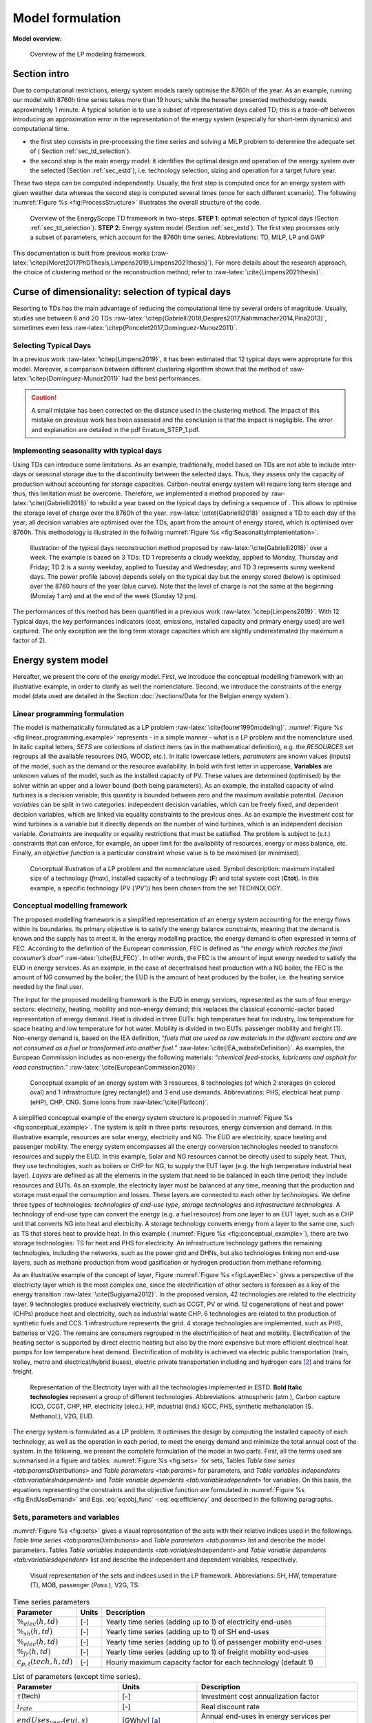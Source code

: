 .. _ch_estd:

Model formulation
=================

.. role:: raw-latex(raw)
   :format: latex
..


**Model overview:**

.. figure:: /images/model_formulation/chp_estd_overview.png
   :alt: Overview of the LP modeling framework
   :name: fig:ch2_overview

   Overview of the LP modeling framework.

Section intro
-------------

Due to computational restrictions, energy system models rarely optimise
the 8760h of the year. As an example, running our model with 8760h time
series takes more than 19 hours; while the hereafter presented
methodology needs approximately 1 minute. A typical solution is to use a
subset of representative days called TD; this is a trade-off between
introducing an approximation error in the representation of the energy
system (especially for short-term dynamics) and computational time.

-  the first step consists in pre-processing the time series and solving
   a MILP problem to determine the adequate set of (
   Section :ref:`sec_td_selection`).

-  the second step is the main energy model: it identifies the optimal
   design and operation of the energy system over the selected (Section
   :ref:`sec_estd`), i.e. technology selection, sizing and operation
   for a target future year.

These two steps can be computed independently. Usually, the first step
is computed once for an energy system with given weather data whereas
the second step is computed several times (once for each different
scenario). The following :numref:`Figure %s <fig:ProcessStructure>`  illustrates the overall structure of the code.

.. figure:: /images/model_formulation/meth_process_structure.png
   :alt: Overview of the EnergyScope TD framework in two-steps.
   :name: fig:ProcessStructure
   
   Overview of the EnergyScope TD framework in two-steps. **STEP 1**: 
   optimal selection of typical days (Section :ref:`sec_td_selection`). **STEP 2**: 
   Energy system model (Section :ref:`sec_estd`). The first step processes 
   only a subset of parameters, which account for the 8760h time series. 
   Abbreviations: TD, MILP, LP and GWP



This documentation is built from previous works (:raw-latex:`\citep{Moret2017PhDThesis,Limpens2019,Limpens2021thesis}`). 
For more details about the research approach, the choice of clustering method or the reconstruction method; refer to :raw-latex:`\cite{Limpens2021thesis}`.


.. _sec_td_selection:

Curse of dimensionality: selection of typical days
--------------------------------------------------



Resorting to TDs has the main advantage of reducing the computational
time by several orders of magnitude. Usually, studies use between 6 and
20 TDs
:raw-latex:`\citep{Gabrielli2018,Despres2017,Nahmmacher2014,Pina2013}`,
sometimes even less
:raw-latex:`\citep{Poncelet2017,Dominguez-Munoz2011}`. 

Selecting Typical Days
~~~~~~~~~~~~~~~~~~~~~~

In a previous work :raw-latex:`\citep{Limpens2019}`, it has been estimated 
that 12 typical days were appropriate for this model. 
Moreover, a comparison between different clustering algorithm shown that the method of 
:raw-latex:`\citep{Dominguez-Munoz2011}` had the best performances.

.. caution :: 
    A small mistake has been corrected on the distance used in the clustering method.
    The impact of this mistake on previous work has been assessed and the conclusion is that the impact is negligible.
    The error and explanation are detailed in the pdf Erratum_STEP_1.pdf.

Implementing seasonality with typical days
~~~~~~~~~~~~~~~~~~~~~~~~~~~~~~~~~~~~~~~~~~

Using TDs can introduce some limitations. As an example, traditionally,
model based on TDs are not able to include inter-days or seasonal
storage due to the discontinuity between the selected days. Thus, they
assess only the capacity of production without accounting for storage
capacities. Carbon-neutral energy system will require long term storage
and thus, this limitation must be overcome. Therefore, we implemented a
method proposed by :raw-latex:`\citet{Gabrielli2018}` to rebuild a year
based on the typical days by defining a sequence of . This allows to
optimise the storage level of charge over the 8760h of the year.
:raw-latex:`\citet{Gabrielli2018}` assigned a TD to each day of the
year; all decision variables are optimised over the TDs, apart from the
amount of energy stored, which is optimised over 8760h. This methodology 
is illustrated in the follwing   :numref:`Figure %s <fig:SeasonalityImplementation>`.


.. figure:: /images/model_formulation/gabrielli.png
   :alt: Illustration of the typical days reconstruction method 
   :name: fig:SeasonalityImplementation
   :width: 14cm
   
   Illustration of the typical days reconstruction method proposed by
   :raw-latex:`\cite{Gabrielli2018}` over a week. The example is based
   on 3 TDs: TD 1 represents a cloudy weekday, applied to Monday,
   Thursday and Friday; TD 2 is a sunny weekday, applied to Tuesday and
   Wednesday; and TD 3 represents sunny weekend days. The power profile
   (above) depends solely on the typical day but the energy stored
   (below) is optimised over the 8760 hours of the year (blue curve).
   Note that the level of charge is not the same at the beginning
   (Monday 1 am) and at the end of the week (Sunday 12 pm).

The performances of this method has been quantified in a previous work :raw-latex:`\citep{Limpens2019}`.
With 12 Typical days, the key performances indicators (cost, emissions, installed capacity and primary energy used) are well captured.
The only exception are the long term storage capacities which are slightly underestimated (by maximum a factor of 2). 


.. _sec_estd:

Energy system model
-------------------


Hereafter, we present the core of the energy model. First, we introduce
the conceptual modelling framework with an illustrative example, in
order to clarify as well the nomenclature. Second, we introduce the
constraints of the energy model (data used are detailed in
the Section :doc:`/sections/Data for the Belgian energy system`).


.. _ssec_lp_framework:

Linear programming formulation
~~~~~~~~~~~~~~~~~~~~~~~~~~~~~~


The model is mathematically formulated as a LP problem
:raw-latex:`\cite{fourer1990modeling}`. 
:numref:`Figure %s <fig:linear_programming_example>` represents - in a simple
manner - what is a LP problem and the nomenclature used. In italic
capital letters, *SETS* are collections of distinct items (as in the
mathematical definition), e.g. the *RESOURCES* set regroups all the
available resources (NG, WOOD, etc.). In italic lowercase letters,
*parameters* are known values (inputs) of the model, such as the demand
or the resource availability. In bold with first letter in uppercase,
**Variables** are unknown values of the model, such as the installed
capacity of PV. These values are determined (optimised) by the solver
within an upper and a lower bound (both being parameters). As an
example, the installed capacity of wind turbines is a decision variable;
this quantity is bounded between zero and the maximum available
potential. *Decision variables* can be split in two categories:
independent decision variables, which can be freely fixed, and dependent
decision variables, which are linked via equality constraints to the
previous ones. As an example the investment cost for wind turbines is a
variable but it directly depends on the number of wind turbines, which
is an independent decision variable. *Constraints* are inequality or
equality restrictions that must be satisfied. The problem is subject to
(*s.t.*) constraints that can enforce, for example, an upper limit for
the availability of resources, energy or mass balance, etc. Finally, an
*objective function* is a particular constraint whose value is to be
maximised (or minimised).

.. figure:: /images/model_formulation/chp_estd_lp_conceptual.png
   :alt: Conceptual illustration of a LP problem.
   :name: fig:linear_programming_example
   :width: 14cm

   Conceptual illustration of a LP problem and the nomenclature used.
   Symbol description: maximum installed size of a technology
   (*f\ max*), installed capacity of a technology (**F**) and total
   system cost (**C\ tot**). In this example, a specific technology (PV
   (*’PV’*)) has been chosen from the set TECHNOLOGY.

.. _ssec_conceptual_modelling_framework:

Conceptual modelling framework
~~~~~~~~~~~~~~~~~~~~~~~~~~~~~~

The proposed modelling framework is a simplified representation of an
energy system accounting for the energy flows within its boundaries. Its
primary objective is to satisfy the energy balance constraints, meaning
that the demand is known and the supply has to meet it. In the energy
modelling practice, the energy demand is often expressed in terms of
FEC. According to the definition of the European commission, FEC is
defined as “*the energy which reaches the final consumer’s door*”
:raw-latex:`\cite{EU_FEC}`. In other words, the FEC is the amount of
input energy needed to satisfy the EUD in energy services. As an
example, in the case of decentralised heat production with a NG boiler,
the FEC is the amount of NG consumed by the boiler; the EUD is the
amount of heat produced by the boiler, i.e. the heating service needed
by the final user.

The input for the proposed modelling framework is the EUD in energy
services, represented as the sum of four energy-sectors: electricity,
heating, mobility and non-energy demand; this replaces the classical
economic-sector based representation of energy demand. Heat is divided
in three EUTs: high temperature heat for industry, low temperature for
space heating and low temperature for hot water. Mobility is divided in
two EUTs: passenger mobility and freight [1]_. Non-energy demand is,
based on the IEA definition, “*fuels that are used as raw materials in
the different sectors and are not consumed as a fuel or transformed into
another fuel.*” :raw-latex:`\cite{IEA_websiteDefinition}`. As examples,
the European Commission includes as non-energy the following materials:
“*chemical feed-stocks, lubricants and asphalt for road construction.*”
:raw-latex:`\cite{EuropeanCommission2016}`.

.. figure:: /images/model_formulation/chp_estd_conceptual_framework.png
   :alt: Conceptual example of an energy system.
   :name: fig:conceptual_example
   :width: 16cm

   Conceptual example of an energy system with 3 resources, 8
   technologies (of which 2 storages (in colored oval) and 1
   infrastructure (grey rectangle)) and 3 end use demands.
   Abbreviations: PHS, electrical heat pump (eHP), CHP, CNG. Some icons
   from :raw-latex:`\cite{FlatIcon}`.

A simplified conceptual example of the energy system structure is
proposed in  :numref:`Figure %s <fig:conceptual_example>`. The system is
split in three parts: resources, energy conversion and demand. In this
illustrative example, resources are solar energy, electricity and NG.
The EUD are electricity, space heating and passenger mobility. The
energy system encompasses all the energy conversion technologies needed
to transform resources and supply the EUD. In this example, Solar and NG
resources cannot be directly used to supply heat. Thus, they use
technologies, such as boilers or CHP for NG, to supply the EUT layer
(e.g. the high temperature industrial heat layer). *Layers* are defined
as all the elements in the system that need to be balanced in each time
period; they include resources and EUTs. As an example, the electricity
layer must be balanced at any time, meaning that the production and
storage must equal the consumption and losses. These layers are
connected to each other by *technologies*. We define three types of
technologies: *technologies of end-use type*, *storage technologies* and
*infrastructure technologies*. A technology of end-use type can convert
the energy (e.g. a fuel resource) from one layer to an EUT layer, such
as a CHP unit that converts NG into heat and electricity. A storage
technology converts energy from a layer to the same one, such as TS that
stores heat to provide heat. In this example (
:numref:`Figure %s <fig:conceptual_example>`), there are two storage technologies:
TS for heat and PHS for electricity. An infrastructure technology
gathers the remaining technologies, including the networks, such as the
power grid and DHNs, but also technologies linking non end-use layers,
such as methane production from wood gasification or hydrogen production
from methane reforming.

As an illustrative example of the concept of *layer*, Figure
:numref:`Figure %s <fig:LayerElec>` gives a perspective of the electricity layer
which is the most complex one, since the electrification of other
sectors is foreseen as a key of the energy transition
:raw-latex:`\cite{Sugiyama2012}`. In the proposed version, 42
technologies are related to the electricity layer. 9 technologies
produce exclusively electricity, such as CCGT, PV or wind. 12
cogenerations of heat and power (CHPs) produce heat and electricity,
such as industrial waste CHP. 6 technologies are related to the
production of synthetic fuels and CCS. 1 infrastructure represents the
grid. 4 storage technologies are implemented, such as PHS, batteries or
V2G. The remains are consumers regrouped in the electrification of heat
and mobility. Electrification of the heating sector is supported by
direct electric heating but also by the more expensive but more
efficient electrical heat pumps for low temperature heat demand.
Electrification of mobility is achieved via electric public
transportation (train, trolley, metro and electrical/hybrid buses),
electric private transportation including and hydrogen cars [2]_ and
trains for freight.

.. figure:: /images/model_formulation/Layer_Elec.png
   :alt: Representation of the Electricity layer.
   :name: fig:LayerElec
   :width: 16cm

   Representation of the Electricity layer with all the technologies
   implemented in ESTD. **Bold Italic technologies** represent a group
   of different technologies. Abbreviations: atmospheric (atm.), Carbon
   capture (CC), CCGT, CHP, HP, electricity (elec.), HP, industrial
   (ind.) IGCC, PHS, synthetic methanolation (S. Methanol.), V2G, EUD.

The energy system is formulated as a LP problem. It optimises the design
by computing the installed capacity of each technology, as well as the
operation in each period, to meet the energy demand and minimize the
total annual cost of the system. In the following, we present the
complete formulation of the model in two parts. First, all the terms
used are summarised in a figure and tables:  :numref:`Figure %s <fig:sets>`
for sets, Tables `Table time series <tab:paramsDistributions>` and
`Table parameters <tab:params>` for parameters, and 
`Table variables independents <tab:variablesIndependent>` and
`Table variable dependents <tab:variablesdependent>` for variables. On
this basis, the equations representing the constraints and the objective
function are formulated in  :numref:`Figure %s <fig:EndUseDemand>` and
Eqs. :eq:`eq:obj_func` -:eq:`eq:efficiency`
and described in the following paragraphs.

.. _ssec_sets_params_vars:

Sets, parameters and variables
~~~~~~~~~~~~~~~~~~~~~~~~~~~~~~

:numref:`Figure %s <fig:sets>` gives a visual representation of the sets
with their relative indices used in the followings. 
`Table time series <tab:paramsDistributions>` and `Table parameters <tab:params>`
list and describe the model parameters. Tables
`Table variables independents <tab:variablesIndependent>` and
`Table variable dependents <tab:variablesdependent>` list and describe
the independent and dependent variables, respectively.

.. figure:: /images/model_formulation/ses_sets_v2.png
   :alt: Visual representation of the sets and indices used.
   :name: fig:sets

   Visual representation of the sets and indices used in the LP
   framework. Abbreviations: SH, HW, temperature (T), MOB, passenger
   (*Pass.*), V2G, TS.

.. container::
   :name: tab:paramsDistributions

   .. table:: Time series parameters

      +---------------------------+-----------+---------------------------+
      | **Parameter**             | **Units** | **Description**           |
      +===========================+===========+===========================+
      | :math:`\%_{elec}(h,td)`   | [-]       | Yearly time series        |
      |                           |           | (adding up to 1) of       |
      |                           |           | electricity end-uses      |
      +---------------------------+-----------+---------------------------+
      | :math:`\%_{sh}(h,td)`     | [-]       | Yearly time series        |
      |                           |           | (adding up to 1) of SH    |
      |                           |           | end-uses                  |
      +---------------------------+-----------+---------------------------+
      | :math:`\%_{elec}(h,td)`   | [-]       | Yearly time series        |
      |                           |           | (adding up to 1) of       |
      |                           |           | passenger mobility        |
      |                           |           | end-uses                  |
      +---------------------------+-----------+---------------------------+
      | :math:`\%_{fr}(h,td)`     | [-]       | Yearly time series        |
      |                           |           | (adding up to 1) of       |
      |                           |           | freight mobility end-uses |
      +---------------------------+-----------+---------------------------+
      | :math:`c_{p,t}(tech,h,td)`| [-]       | Hourly maximum capacity   |
      |                           |           | factor for each           |
      |                           |           | technology (default 1)    |
      +---------------------------+-----------+---------------------------+


.. container::
   :name: tab:params

   .. table:: List of parameters (except time series).

      +----------------------+----------------------+----------------------+
      | Parameter            | Units                | Description          |
      +======================+======================+======================+
      | :math:`\tau`\ (tech) | [-]                  | Investment cost      |
      |                      |                      | annualization factor |
      +----------------------+----------------------+----------------------+
      | :math:`i_{rate}`     | [-]                  | Real discount rate   |
      +----------------------+----------------------+----------------------+
      | :math:`endUses       | [GWh/y] [a]_         | Annual end-uses in   |
      | _{year}              |                      | energy services per  |
      | (eui,s)`             |                      | sector               |
      +----------------------+----------------------+----------------------+
      | :math:`endUsesInput  | [GWh/y] [a]_         | Total annual         |
      | (eui)`               |                      | end-uses in energy   |
      |                      |                      | services             |
      +----------------------+----------------------+----------------------+
      | :math:`re_{share}`   | [-]                  | minimum share [0;1]  |
      |                      |                      | of primary RE        |
      +----------------------+----------------------+----------------------+
      | :math:`gwp           | [ktCO\               | Higher               |
      | _{limit}`            | :math:`_{2-eq}`/y]   | CO\ :math:`_{2-eq}`  |
      |                      |                      | emissions limit      |
      +----------------------+----------------------+----------------------+
      | :math:`\%_           | [-]                  | Lower and upper      |
      | {public,min},        |                      | limit to             |
      | \%_{public,max}`     |                      | :math:`\textbf{%}    |
      |                      |                      | _{\textbf{Public}}`  |
      +----------------------+----------------------+----------------------+
      | :math:`\%_           | [-]                  | Lower and upper      |
      | {fr,rail,min},       |                      | limit to             |
      | \%_{fr,rail,max}`    |                      | :math:`\textbf{%}    |
      |                      |                      | _{\textbf{Fr,Rail}}` |
      +----------------------+----------------------+----------------------+
      | :math:`\%_           | [-]                  | Lower and upper      |
      | {fr,boat,min},       |                      | limit to             |
      | \%_{fr,boat,max}`    |                      | :math:`\textbf{%}    |
      |                      |                      | _{\textbf{Fr,Boat}}` |
      +----------------------+----------------------+----------------------+
      | :math:`\%_           | [-]                  | Lower and upper      |
      | {fr,truck,min},      |                      | limit to             |
      | \%_{fr,truck,max}`   |                      | :math:`\textbf{%}    |
      |                      |                      | _{\textbf{Fr,Truck}}`|
      +----------------------+----------------------+----------------------+
      | :math:`\%_           | [-]                  | Lower and upper      |
      | {dhn,min},           |                      | limit to             |
      | \%_{dhn,max}`        |                      | :math:`\textbf{%}    |
      |                      |                      | _{\textbf{Dhn}}`     |
      +----------------------+----------------------+----------------------+
      | :math:`t_            | [h]                  | Time period duration |
      | {op}(h,td)`          |                      | (default 1h)         |
      +----------------------+----------------------+----------------------+
      | :math:`f_{min},      | [GW] [a]_ [b]_       | Min./max. installed  |
      | f_{max}              |                      | size of the          |
      | (tech)`              |                      | technology           |
      +----------------------+----------------------+----------------------+
      | :math:`f_{min,\%},   | [-]                  | Min./max. relative   |
      | f_{max,\%}(tech)`    |                      | share of a           |
      |                      |                      | technology in a      |
      |                      |                      | layer                |
      +----------------------+----------------------+----------------------+
      | :math:`avail(res)`   | [GWh/y]              | Resource yearly      |
      |                      |                      | total availability   |
      +----------------------+----------------------+----------------------+
      | :math:`c_{op}(res)`  | [M€\                 | Specific cost of     |
      |                      | :math:`_{2015}`/GWh] | resources            |
      +----------------------+----------------------+----------------------+
      | :math:`veh_{capa}`   | [km-pass/h/veh.] [a]_| Mobility capacity    |
      |                      |                      | per vehicle (veh.).  |
      +----------------------+----------------------+----------------------+
      | :math:`\%_{          | [-]                  | Ratio peak/max.      |
      | Peak_{sh}}`          |                      | space heating demand |
      |                      |                      | in typical days      |
      +----------------------+----------------------+----------------------+
      | :math:`f(            | [GW] [c]_            | Input from (<0) or   |
      | res\cup tech         |                      | output to (>0) layers|
      | \setminus sto, l)`   |                      | . f(i,j) = 1 if j is |
      |                      |                      | main output layer for|
      |                      |                      | technology/resource  |
      |                      |                      | i.                   |
      +----------------------+----------------------+----------------------+
      | :math:`c_            | [M€\ :math:`_{2015}` | Technology specific  |
      | {inv}(tech)`         | /GW] [c]_ [b]_       | investment cost      |
      +----------------------+----------------------+----------------------+
      | :math:`c_{maint}     | [M€\ :math:`_{2015}` | Technology specific  |
      | (tech)`              | /GW/y]               | yearly maintenance   |
      |                      | [c]_ [b]_            | cost                 |
      +----------------------+----------------------+----------------------+
      | :math:`{             | [y]                  | Technology lifetime  |
      | lifetime}(tech)`     |                      |                      |
      +----------------------+----------------------+----------------------+
      | :math:`gwp_{constr}  | [ktCO\               | Technology           |
      | (tech)`              | :math:`_2`-eq./GW]   | construction         |
      |                      | [a]_ [b]_            | specific GHG         |
      |                      |                      | emissions            |
      +----------------------+----------------------+----------------------+
      | :math:`gwp_          | [ktCO\               | Specific GHG         |
      | {op}(res)`           | :math:`_2`-eq./GWh]  | emissions of         |
      |                      |                      | resources            |
      +----------------------+----------------------+----------------------+
      | :math:`c_{p}(tech)`  | [-]                  | Yearly capacity      |
      |                      |                      | factor               |
      +----------------------+----------------------+----------------------+
      | :math:`\eta_{s       | [-]                  | Efficiency [0;1] of  |
      | to,in},\eta_{sto     |                      | storage input from/  |
      | ,out} (sto,l)`       |                      | output to layer. Set |
      |                      |                      | to 0 if storage not  |
      |                      |                      | related to layer     |
      +----------------------+----------------------+----------------------+
      | :math:`\%_{          | [1/h]                | Losses in storage    |
      | sto_{loss}}(sto)`    | (self discharge)     |                      |
      |                      |                      |                      |
      +----------------------+----------------------+----------------------+
      | :math:`t_{sto_{in}}  | [-]                  | Time to charge       |
      | (sto)`               |                      | storage (Energy to   |
      |                      |                      | power ratio)         |
      +----------------------+----------------------+----------------------+
      | :math:`t_{sto_{out}} | [-]                  | Time to discharge    |
      | (sto)`               |                      | storage (Energy to   |
      |                      |                      | power ratio)         |
      +----------------------+----------------------+----------------------+
      | :math:`\%_           | [-]                  | Storage technology   |
      | {sto_{avail}}        |                      | availability to      |
      | (sto)`               |                      | charge/discharge     |
      +----------------------+----------------------+----------------------+
      | :math:`\%_{net_      | [-]                  | Losses coefficient   |
      | {loss}}(eut)`        |                      | :math:`[0;1]` in the |
      |                      |                      | networks (grid and   |
      |                      |                      | DHN)                 |
      +----------------------+----------------------+----------------------+
      | :math:`ev_{b         | [GWh]                | Battery size per V2G |
      | att,size}(v2g)`      |                      | car technology       |
      +----------------------+----------------------+----------------------+
      | :math:`c_            | [M€:math:`_2015`/GW] | Cost to reinforce    |
      | {grid,extra}`        |                      | the grid per GW of   |
      |                      |                      | intermittent         |
      |                      |                      | renewable            |
      +----------------------+----------------------+----------------------+
      | :math:`elec_{        | [GW]                 | Maximum net transfer |
      | import,max}`         |                      | capacity             |
      +----------------------+----------------------+----------------------+
      | :math:`{solar}` _    | [km\ :math:`^2`]     | Available area for   |
      | :math:`{area}`       |                      | solar panels         |
      +----------------------+----------------------+----------------------+
      | :math:`{power}` _    | [GW/km\ :math:`^2`]  | Peak power density   |
      | :math:`density_{pv}` |                      | of PV                |
      +----------------------+----------------------+----------------------+
      | :math:`{power}` _    | [GW/km\ :math:`^2`]  | Peak power density   |
      | :math:`density_{     |                      | of solar thermal     |
      | solar,thermal}`      |                      |                      |
      +----------------------+----------------------+----------------------+
.. [a]
   [Mpkm] (millions of passenger-km) for passenger,
   [Mtkm] (millions of ton-km) for freight mobility end-uses

.. [b]
   [GWh] if :math:`{{tech}} \in {{STO}}`

.. [c]
   [Mpkm/h] for passenger, [Mtkm/h] for freight
   mobility end-uses


.. container::
   :name: tab:variablesIndependent

   .. table:: Independent variables. All variables are continuous and non-negative, unless otherwise indicated.
   
      +---------------------------+------------+---------------------------+
      | Variable                  | Units      | Description               |
      +===========================+============+===========================+
      | :math:`\textbf{%}_{       | [-]        | Ratio :math:`[0;1]`       |
      | \textbf{Public}}`         |            | public mobility over      |
      |                           |            | total passenger mobility  |
      +---------------------------+------------+---------------------------+
      | :math:`\textbf{%}_{       | [-]        | Ratio :math:`[0;1]` rail  |
      | \textbf{Fr,Rail}}`        |            | transport over total      |
      |                           |            | freight transport         |
      +---------------------------+------------+---------------------------+
      | :math:`\textbf{%}_{       | [-]        | Ratio :math:`[0;1]` boat  |
      | \textbf{Fr,Boat}}`        |            | transport over total      |
      |                           |            | freight transport         |
      +---------------------------+------------+---------------------------+
      | :math:`\textbf{%}_{       | [-]        | Ratio :math:`[0;1]` truck |
      | \textbf{Fr,Truck}}`       |            | transport over total      |
      |                           |            | freight transport         |
      +---------------------------+------------+---------------------------+
      | :math:`\textbf{%}_{       | [-]        | Ratio :math:`[0;1]`       |
      | \textbf{Dhn}}`            |            | centralized over total    |
      |                           |            | low-temperature heat      |
      +---------------------------+------------+---------------------------+
      | :math:`\textbf{F}(tech)`  | [GW] [d]_  | Installed capacity with   |
      |                           |            | respect to main output    |
      +---------------------------+------------+---------------------------+
      | :math:`\textbf{F}_        | [GW] [d]_  | Operation in each period  |
      | {\textbf{t}}(tech         |            |                           |
      | \cup res,h,td)`           |            |                           |
      +---------------------------+------------+---------------------------+
      | :math:`\textbf{Sto}_{     | [GW]       | Input to/output from      |
      | \textbf{in}},             |            | storage units             |
      | \textbf{Sto}_{            |            |                           |
      | \textbf{out}}             |            |                           |
      | (sto, l, h, td)`          |            |                           |
      +---------------------------+------------+---------------------------+
      | :math:`\textbf{P}_{       | [GW]       | Constant load of nuclear  |
      | \textbf{Nuclear}}`        |            |                           |
      +---------------------------+------------+---------------------------+
      | :math:`\textbf{%}_{       | [-]        | Constant share of         |
      | \textbf{PassMob}}(TECH OF |            | passenger mobility        |
      | EUC(PassMob))`            |            |                           |
      +---------------------------+------------+---------------------------+
      | :math:`\textbf{%}_{       | [-]        | Constant share of         |
      | \textbf{FreightMob}}      |            | freight mobility          |
      | (TECH~OF~EUC(FreightMob))`|            |                           |
      +---------------------------+------------+---------------------------+
      | :math:`\textbf{%}_{       | [-]        | Constant share of low     |
      | \textbf{HeatLowTDEC}}     |            | temperature heat          |
      | (TECH~OF~EUT(HeatLowTDec) |            | decentralised supplied    |
      | \setminus {Dec_{Solar}}   |            | by a technology plus its  |
      | )`                        |            | associated thermal solar  |
      |                           |            | and storage               |
      +---------------------------+------------+---------------------------+
      | :math:`\textbf{F}_{       | [-]        | Solar thermal installed   |
      | \textbf{sol}}             |            | capacity associated to a  |
      | (TECH~OF~EUT(HeatLowTDec) |            | decentralised heating     |
      | \setminus {Dec_{Solar}})` |            | technology                |
      +---------------------------+------------+---------------------------+
      | :math:`\textbf{F}_{       | [-]        | Solar thermal operation   |
      | \textbf{t}_{\textbf{sol}}}|            | in each period            |
      | (TECH~OF~EUT(HeatLowTDec) |            |                           |
      | \setminus {Dec_{Solar}})` |            |                           |
      +---------------------------+------------+---------------------------+



.. [d]
   [Mpkm] (millions of passenger-km) for passenger,
   [Mtkm] (millions of ton-km) for freight mobility end-uses


.. container::
   :name: tab:variablesDependent

   .. table:: Dependent variable. All variables are continuous and non-negative, unless otherwise indicated.

      +----------------------+----------------------+----------------------+
      | **Variable**         | **Units**            | **Description**      |
      +======================+======================+======================+
      | :math:`\textbf{      | [GW] [e]_            | End-uses demand. Set |
      | EndUses}(l,h,td)`    |                      | to 0 if              |
      |                      |                      | :math:`l \notin`     |
      |                      |                      | *EUT*                |
      +----------------------+----------------------+----------------------+
      | :math:`\textbf{C}_   | [M€\ :sub:`2015`/y]  | Total annual cost of |
      | {\textbf{tot}}`      |                      | the energy system    |
      +----------------------+----------------------+----------------------+
      | :math:`\textbf{C}_   | [M€\ :sub:`2015`]    | Technology total     |
      | {\textbf{inv}}(      |                      | investment cost      |
      | tech)`               |                      |                      |
      +----------------------+----------------------+----------------------+
      | :math:`\textbf{C}_   | [M€\ :sub:`2015`/y]  | Technology yearly    |
      | {\textbf{maint}}(    |                      | maintenance cost     |
      | tech)`               |                      |                      |
      +----------------------+----------------------+----------------------+
      | :math:`\textbf{C}_   | [M€\ :sub:`2015`/y]  | Total cost of        |
      | {\textbf{op}}(       |                      | resources            |
      | res)`                |                      |                      |
      +----------------------+----------------------+----------------------+
      | :math:`\textbf{GWP}_ | [ktCO\               | Total yearly GHG     |
      | {\textbf{tot}}`      | :math:`_2`-eq./y]    | emissions of the     |
      |                      |                      | energy system        |
      +----------------------+----------------------+----------------------+
      | :math:`\textbf{GWP}_ | [k                   | Technology           |
      | {\textbf{constr}}(   | tCO\ :math:`_2`-eq.] | construction GHG     |
      | tech)`               |                      | emissions            |
      |                      |                      |                      |
      +----------------------+----------------------+----------------------+
      | :math:`\textbf{GWP}_ | [ktC                 | Total GHG emissions  |
      | {\textbf{po}}(       | O\ :math:`_2`-eq./y] | of resources         |
      | res)`                |                      |                      |
      +----------------------+----------------------+----------------------+
      | :math:`\textbf{Net}_ | [GW]                 | Losses in the        |
      | {\textbf{losses}}(   |                      | networks (grid and   |
      | eut,h,td)`           |                      | DHN)                 |
      +----------------------+----------------------+----------------------+
      | :math:`\textbf{Sto}_ | [GWh]                | Energy stored over   |
      | {\textbf{level}}(    |                      | the year             |
      | sto,t)`              |                      |                      |
      +----------------------+----------------------+----------------------+

.. [e]
   [Mpkm] (millions of passenger-km) for passenger,
   [Mtkm] (millions of ton-km) for freight mobility end-uses

.. _ssec_lp_formulation:

Linear Programming model formulation
~~~~~~~~~~~~~~~~~~~~~~~~~~~~~~~~~~~~

In the following, the overall LP formulation is proposed through :numref:`Figure %s <fig:EndUseDemand>` and equations
 (`[eq:obj_func] <#eq:obj_func>`)-(`[eq:efficiency] <#eq:efficiency>`)
the constraints are regrouped in paragraphs. It starts with the
calculation of the EUD. Then, the cost, the GWP and the objective
functions are introduced. Then, it follows with more specific
paragraphs, such as *storage* or *vehicle-to-grid* implementations.

End-use demand
^^^^^^^^^^^^^^

Imposing the EUD instead of the FEC has two advantages. First, it
introduces a clear distinction between demand and supply. On the one
hand, the demand concerns the definition of the end-uses, i.e. the
requirements in energy services (e.g. the mobility needs). On the other
hand, the supply concerns the choice of the energy conversion
technologies to supply these services (e.g. the types of vehicles used
to satisfy the mobility needs). Based on the technology choice, the same
EUD can be satisfied with different FEC, depending on the efficiency of
the chosen energy conversion technology. Second, it facilitates the
inclusion in the model of electric technologies for heating and
transportation.

.. figure:: /images/model_formulation/EndUseDemand.png
   :alt: Hourly **EndUses** demands calculation.
   :name: fig:EndUseDemand
   :width: 16cm

   Hourly **EndUses** demands calculation starting from yearly demand
   inputs (*endUsesInput*). Adapted from
   :raw-latex:`\cite{Moret2017PhDThesis}`. Abbreviations: space heating
   (sh), district heating network (DHN), hot water (HW), passenger
   (pass) and freight (fr).

The hourly end-use demands (**EndUses**) are computed based on the
yearly end-use demand (*endUsesInput*), distributed according to its
time series (listed in `Table time series <tab:paramsDistributions>`). 
:numref:`Figure %s <fig:EndUseDemand>` graphically presents the constraints
associated to the hourly end use demand (**EndUses**), e.g. the public
mobility demand at time :math:`t` is equal to the hourly passenger
mobility demand times the public mobility share (**%\ Public**).

Electricity end-uses result from the sum of the electricity-only demand,
assumed constant throughout the year, and the variable demand of
electricity, distributed across the periods according to *%\ elec*.
Low-temperature heat demand results from the sum of the yearly demand
for HW, evenly shared across the year, and SH, distributed across the
periods according to *%\ sh*. The percentage repartition between
centralized (DHN) and decentralized heat demand is defined by the
variable **%\ Dhn**. High temperature process heat and mobility demand
are evenly distributed across the periods. Passenger mobility demand is
expressed in passenger-kilometers (pkms), freight transportation demand
is in ton-kilometers (tkms). The variable **%\ Public** defines the
penetration of public transportation in the passenger mobility sector.
Similarly, **%\ Rail**, **%\ Boat** and **%\ Truck** define the
penetration of train, boat and trucks for freight mobility,
respectively.

Cost, emissions and objective function
^^^^^^^^^^^^^^^^^^^^^^^^^^^^^^^^^^^^^^

.. math::
    \text{min} \textbf{C}_{\textbf{tot}} = \sum_{j \in \text{TECH}} \Big(\textbf{$\tau$}(j) \textbf{C}_{\textbf{inv}}(j) + \textbf{C}_{\textbf{maint}} (j)\Big) + \sum_{i \in \text{RES}} \textbf{C}_{\textbf{op}}(i)
    :label: eq:obj_func

.. math::
    \text{s.t. }  \textbf{$\tau$}(j) =  \frac{i_{\text{rate}}(i_{\text{rate}}+1)^{lifetime(j)}}{(i_{\text{rate}}+1)^{lifetime(j)} - 1} ~~~~~~ \forall j \in \text{TECH}\\
    :label: eq:tau

.. math::
    \textbf{C}_{\textbf{inv}}(j) = c_{\text{inv}}(j) \textbf{F}(j) ~~~~~~ \forall j \in \text{TECH}\\
    :label: eq:c_inv

.. math::
    \textbf{C}_{\textbf{maint}}(j) = c_{\text{maint}}(j) \textbf{F}(j) ~~~~~~ \forall j \in \text{TECH}\\ 
    :label: eq:c_maint

.. math::
    \textbf{C}_{\textbf{op}}(i) = \sum_{t \in T | \{h,td\} \in T\_H\_TD(t)} c_{\text{{op}}}(i) \textbf{F}_{\textbf{t}}(i,h,td) t_{op} (h,td)  
    ~~~~~~ \forall i \in \text{RES}
    :label: eq:c_op

The objective, Eq. :eq:`eq:obj_func`, is the
minimisation of the total annual cost of the energy system (:math:`\textbf{C}_{\textbf{tot}}`),
defined as the sum of the annualized investment cost of the technologies
(:math:`\tau\textbf{C}_{\textbf{inv}}`), the operating and maintenance cost of the
technologies (:math:`\textbf{C}_{\textbf{maint}}`) and the operating cost of the resources
(:math:`\textbf{C}_{\textbf{op}}`). The total investment cost (:math:`\textbf{C}_{\textbf{inv}}`) of each technology
results from the multiplication of its specific investment cost
(:math:`c_{inv}`) and its installed size (**F**), the latter defined with
respect to the main end-uses output [3]_ type,
Eq. :eq:`eq:c_inv`. :math:`\textbf{C}_{\textbf{inv}}` is annualised with the
factor :math:`\tau`, calculated based on the interest rate (:math:`t_{op}`)
and the technology lifetime (*lifetime*), Eq. :eq:`eq:tau`.
The total operation and maintenance cost is calculated in the same way,
Eq. :eq:`eq:c_maint`. The total cost of the resources is
calculated as the sum of the end-use over different periods multiplied
by the period duration (:math:`t_{op}`) and the specific cost of the resource
(:math:`c_{op}`), Eq. :eq:`eq:c_op`. Note that, in
Eq. :eq:`eq:c_op`), summing over the typical days using the
set T_H_TD [4]_ is equivalent to summing over the 8760h of the year.

.. math::
    \textbf{GWP}_\textbf{tot}  = \sum_{j \in \text{TECH}} \frac{\textbf{GWP}_\textbf{constr} (j)}{lifetime(j)} +   \sum_{i \in \text{RES}} \textbf{GWP}_\textbf{op} (i) 
    :label: eq:GWP_tot
    
    \left(\text{in this version of the model} :   \textbf{GWP}_\textbf{tot}  =    \sum_{i \in \text{RES}} \textbf{GWP}_\textbf{op} (i) \right) 
    

.. math::
    \textbf{GWP}_\textbf{constr}(j) = gwp_{\text{constr}}(j) \textbf{F}(j) ~~~~~~ \forall j \in \text{TECH}
    :label: eq:GWP_constr

.. math::
    \textbf{GWP}_\textbf{op}(i) = \sum_{t \in T| \{h,td\} \in T\_H\_TD(t)} gwp_\text{op}(i) \textbf{F}_\textbf{t}(i,h,td)  t_{op} (h,td )~~~~~~ \forall i \in \text{RES}
    :label: eq:GWP_op

The global annual GHG emissions are calculated using a LCA approach,
i.e. taking into account emissions of the technologies and resources
‘*from cradle to grave*’. For climate change, the natural choice as
indicator is the GWP, expressed in ktCO\ :math:`_2`-eq./year. In
Eq. :eq:`eq:GWP_tot`, the total yearly emissions of the
system (:math:`\textbf{GWP}_{\textbf{tot}}`) are defined as the sum of the emissions related to
the construction and end-of-life of the energy conversion technologies
:math:`\textbf{GWP}_{\textbf{constr}}`, allocated to one year based on the technology
lifetime (:math:`lifetime`), and the emissions related to resources
:math:`\textbf{GWP}_{\textbf{op}}`). Similarly to the costs, the total emissions related to
the construction of technologies are the product of the specific
emissions (:math:`gwp_{constr}` and the installed size (:math:`\textbf{F}`),
Eq. :eq:`eq:GWP_constr`. The total emissions of the
resources are the emissions associated to fuels (from cradle to
combustion) and imports of electricity (:math:`gwp_{op}`) multiplied by the
period duration (:math:`t_{op}`), Eq. :eq:`eq:GWP_op`. GWP
accounting can be conducted in different manners deepending on the scope of emission. The
European Commission and the IEA mainly uses resource-related emissions
:math:`\textbf{GWP}_{\textbf{op}}` while neglecting indirect emissions related to the
construction of technologies :math:`\textbf{GWP}_{\textbf{constr}}`. To facilitate the
comparison with their results, a similar implementation is proposed in
Eq. :eq:`eq:GWP_tot`.

System design and operation
^^^^^^^^^^^^^^^^^^^^^^^^^^^

.. math::
    f_{\text{min}} (j) \leq \textbf{F}(j) \leq f_{\text{max}} (j) ~~~~~~ \forall j \in \text{TECH}
    :label: eq:fmin_fmax

The installed capacity of a technology (**F**) is constrained between
upper and lower bounds (*f\ max* and *f\ min*),
Eq. :eq:`eq:fmin_fmax`. This formulation allows
accounting for old technologies still existing in the target year (lower
bound), but also for the maximum deployment potential of a technology.
As an example, for offshore wind turbines, :math:`f_{min}` represents
the existing installed capacity (which will still be available in the
future), while :math:`f_{max}` represents the maximum potential.

.. math::
    f_{\text{min}} (j) \leq \textbf{F}(j) \leq f_{\text{max}} (j) ~~~~~~ \forall j \in \text{TECH}
    :label: eq:cp_t

.. math::
    \sum_{t \in T| \{h,td\} \in T\_H\_TD(t)} \textbf{F}_\textbf{t}(j,h,td) t_{op}(h,td)  \leq   \textbf{F} (j) c_{p} (j) \sum_{t \in T| \{h,td\} \in T\_H\_TD(t)} t_{op} (h,td)  
    :label: eq:c_p

    \forall j \in \text{TECH}

.. math::
    \sum_{t \in T| \{h,td\} \in T\_H\_TD(t)} \textbf{F}_\textbf{t}(i,h,td) t_{op}(h,td)  \leq \text{avail} (i) ~~~~~~ \forall i \in \text{RES}
    :label: eq:res_avail



The operation of resources and technologies in each period is determined
by the decision variable :math:`\textbf{F}_{\textbf{t}}`. The capacity factor of technologies
is conceptually divided into two components: a capacity factor for each
period (:math:`c_{p,t}`) depending on resource availability (e.g. renewables)
and a yearly capacity factor (*c\ p*) accounting for technology downtime
and maintenance. For a given technology, the definition of only one of
these two is needed, the other one being fixed to the default value of
1. For example, intermittent renewables are constrained by an hourly
load factor (:math:`c_{p,t}\in[0;1]`) while CCGTs are constrained by
an annual load factor (:math:`c_{p}`, in that case 96% in 2035).
Eqs. :eq:`eq:cp_t` and :eq:`eq:c_p` link the
installed size of a technology to its actual use in each period (:math:`\textbf{F}_{\textbf{t}}`)
via the two capacity factors. The total use of resources is limited by
the yearly availability (:math:`avail`),
Eq. :eq:`eq:res_avail`.

.. math::
    \sum_{i \in \text{RES}~\cup \text{TECH} \setminus \text{STO}} f(i,l) \textbf{F}_\textbf{t}(i,h,td) + \sum_{j \in \text{STO}} \bigg(\textbf{Sto}_\textbf{out}(j,l,h,td) - \textbf{Sto}_\textbf{in}(j,l,h,td)\bigg)  
    :label: eq:layer_balance

    - \textbf{EndUses}(l,h,td) = 0
    - 
    \forall l \in L, \forall h \in H, \forall td \in TD
  
The matrix :math:`f` defines for all technologies and resources outputs to
(positive) and inputs (negative) layers.
Eq. :eq:`eq:layer_balance` expresses the balance
for each layer: all outputs from resources and technologies (including
storage) are used to satisfy the EUD or as inputs to other resources and
technologies.

Storage
^^^^^^^

.. math::
    \textbf{Sto}_\textbf{level} (j,t) =    \textbf{Sto}_\textbf{level} (j,t-1)\cdot\left(1 - \%_{\text{sto_\textbf{loss}}}(j) \right)  
   :label: eq:sto_level

    + t_{op} (h,td)\cdot \Big(\sum_{l \in L | \eta_{\text{sto,in} (j,l) > 0}} \textbf{Sto}_\textbf{in} 	(j,l,h,td) \eta_{\text{sto,in}} (j,l) 
    
    - \sum_{l \in L | \eta_{\text{sto,out} (j,l) > 0}} \textbf{Sto}_\textbf{out} (j,l,h,td) /  \eta_{\text{sto,out}} (j,l)\Big)
    
    \forall j \in \text{STO}, \forall t \in \text{T}| \{h,td\} \in T\_H\_TD(t)


.. math::
    \textbf{Sto}_\textbf{level} (j,t) = \textbf{F}_\textbf{t} (j,h,td) ~~~~~~ \forall j \in \text{STO DAILY},\forall t \in \text{T}| \{h,td\} \in T\_H\_TD(t)
    :label: eq:Sto_level_bound_DAILY

.. math::
    \textbf{Sto}_\textbf{level} (j,t) \leq \textbf{F} (j) ~~~~~~ \forall j \in \text{STO} \setminus \text{STO DAILY},\forall t \in \text{T}  
    :label: eq:Sto_level_bound


The storage level (:math:`\textbf{Sto}_{\textbf{level}}`) at a time step (:math:`t`) is equal
to the storage level at :math:`t-1` (accounting for the losses in
:math:`t-1`), plus the inputs to the storage, minus the output from the
storage (accounting for input/output efficiencies),
Eq. :eq:`eq:sto_level`:. The storage systems which can
only be used for short-term (daily) applications are included in the
daily storage set (STO DAILY). For these units,
Eq. :eq:`eq:Sto_level_bound_DAILY`: imposes
that the storage level be the same at the end of each typical day [5]_.
Adding this constraint drastically reduces the computational time. For
the other storage technologies, which can also be used for seasonal
storage, the capacity is bounded by
Eq. :eq:`eq:Sto_level_bound`. For these units,
the storage behaviour is thus optimized over 8760h.

.. math::
    \textbf{Sto}_\textbf{in}(j,l,h,td)\cdot \Big(\lceil  \eta_{sto,in}(j,l)\rceil -1 \Big) = 0  ~~~~~~ \forall j \in \text{STO},\forall l \in \text{L}, \forall h \in \text{H}, \forall td \in \text{TD}
    :label: eq:StoInCeil

.. math::
    \textbf{Sto}_\textbf{out}(j,l,h,td)\cdot \Big(\lceil  \eta_{sto,out}(j,l)\rceil -1 \Big) = 0  ~~~~~~ \forall j \in \text{STO},\forall l \in \text{L}, \forall h \in \text{H}, \forall td \in \text{TD}
    :label: eq:StoOutCeil

.. math::
    \Big(\textbf{Sto}_\textbf{in} (j,l,h,td)t_{sto_{in}}(\text{j}) + \textbf{Sto}_\textbf{out}(j,l,h,td)t_{sto_{out}}(\text{j})\Big) \leq \textbf{F} (j)\%_{sto_{avail}}(j)
    :label: eq:LimitChargeAndDischarge

    \forall j \in STO , \forall l \in L, \forall h \in H, \forall td \in TD


Eqs. :eq:`eq:StoInCeil` -:eq:`eq:StoOutCeil`
force the power input and output to zero if the layer is
incompatible [6]_. As an example, a PHS will only be linked to the
electricity layer (input/output efficiencies :math:`>` 0). All other
efficiencies will be equal to 0, to impede that the PHS exchanges with
incompatible layers (e.g. mobility, heat, etc).
Eq. :eq:`eq:LimitChargeAndDischarge`
limits the power input/output of a storage technology based on its
installed capacity (**F**) and three specific characteristics. First,
storage availability (:math:`%_{sto_{avail}}`) is defined as the ratio between
the available storage capacity and the total installed capacity (default
value is 100%). This parameter is only used to realistically represent
V2G, for which we assume that only a fraction of the fleet (i.e. 20% in
these cases) can charge/discharge at the same time. Second and third,
the charging/discharging time (:math:`t_{sto_{in}}`, :math:`t_{sto_{out}}`), which are
the time to complete a full charge/discharge from empty/full
storage [7]_. As an example, a daily thermal storage needs at least 4
hours to discharge
(:math:`t_{sto_{out}}=4`\ [h]), and
another 4 hours to charge
(:math:`t_{sto_{in}}=4`\ [h]).

Networks
^^^^^^^^

.. math::
    \textbf{Net}_\textbf{loss}(eut,h,td) = \Big(\sum_{i \in \text{RES} \cup \text{TECH} \setminus \text{STO} | f(i,eut) > 0} f(i,eut)\textbf{F}_\textbf{t}(i,h,td) \Big) \%_{\text{net}_{loss}} (eut) 
    :label: eq:loss

    \forall eut = \text{EUT}, \forall h \in H, \forall td \in TD

.. math::
    \textbf{F} (Grid) = 1 + \frac{c_{grid,extra}}{c_{inv}(Grid)} 
    \Big(
    \textbf{F}(Wind_{onshore}) + \textbf{F}(Wind_{offshore}) + \textbf{F}(PV)
    :label: eq:mult_grid

    -\big( 
    f_{min}(Wind_{onshore}) + f_{min}(Wind_{offshore}) + f_{min}(PV)
    \big)
    \Big)

.. math::
    \textbf{F} (DHN) = \sum_{j \in \text{TECH OF EUT} (\text{HeatLowTDHN})} \textbf{F} (j) 
    :label: eq:DHNCost

Eq. :eq:`eq:loss` calculates network losses as a share
(:math:`%_{net_{loss}}`) of the total energy transferred through the network. As
an example, losses in the electricity grid are estimated to be 4.5% of
the energy transferred in 2015 [8]_.
Eqs. :eq:`eq:mult_grid` -:eq:`eq:DHNCost`
define the extra investment for networks. Integration of intermittent RE
implies additional investment costs for the electricity grid
(:math:`c_{grid,ewtra}`). As an example, the reinforcement of the electricity
grid is estimated to be 358 millions €\ :sub:`2015` per Gigawatt of
intermittent renewable capacity installed (see Appendix
`[ssec_app1_grid] <#ssec_app1_grid>`__ for details).
Eq. :eq:`eq:DHNCost` links the size of DHN to the total
size of the installed centralized energy conversion technologies.

Additional Constraints
^^^^^^^^^^^^^^^^^^^^^^

.. math::
    \textbf{F}_\textbf{t} (Nuclear,h,td) = \textbf{P}_\textbf{Nuclear}  ~~~~~~ \forall h \in H, \forall td \in TD
    :label: eq:CstNuke

Nuclear power plants are assumed to have no power variation over the
year, Eq. :eq:`eq:CstNuke`. If needed, this equation can
be replicated for all other technologies for which a constant operation
over the year is desired.

.. math::
    \textbf{F}_\textbf{t} (j,h,td) = \textbf{%}_\textbf{PassMob} (j)   \sum_{l \in EUT\_of\_EUC(PassMob)} \textbf{EndUses}(l,h,td) 
    :label: eq:mob_share_fix

    \forall j \in TECH\_OF\_EUC(PassMob) , \forall h \in H, \forall td \in TD

.. math::
    \textbf{F}_\textbf{t} (j,h,td) = \textbf{%}_\textbf{FreightMob} (j)   \sum_{l \in EUT\_of\_EUC(FreightMob)} \textbf{EndUses}(l,h,td) 
    :label: eq:freight_share_fix

    \forall j \in TECH\_OF\_EUC(FreightMob) , \forall h \in H, \forall td \in TD

.. math::
    \textbf{%}_\textbf{Fr,Rail} + \textbf{%}_\textbf{Fr,Train} + \textbf{%}_\textbf{Fr,Boat} = 1
    :label: eq:freight_share_constant


Eqs. :eq:`eq:mob_share_fix` -:eq:`eq:freight_share_fix`
impose that the share of the different technologies for mobility
(:math:`\textbf{%}_{\textbf{PassMob}}`) and (:math:`\textbf{%}_{\textbf{Freight}}`) be the same at each time
step [9]_. In other words, if 20% of the mobility is supplied by train,
this share remains constant in the morning or the afternoon.
Eq. :eq:`eq:freight_share_constant`
verifies that the freight technologies supply the overall freight demand
(this constraint is related to :numref:`Figure %s <fig:EndUseDemand>`).

Decentralised heat production
^^^^^^^^^^^^^^^^^^^^^^^^^^^^^


.. math::
    \textbf{F} (Dec_{Solar}) = \sum_{j \in \text{TECH OF EUT} (\text{HeatLowTDec}) \setminus \{ \text{Dec_{Solar}} \}} \textbf{F}_\textbf{sol} (j)  
    :label: eq:de_strategy_dec_total_ST

.. math::
    \textbf{F}_{\textbf{t}_\textbf{sol}} (j,h,td) \leq  \textbf{F}_\textbf{sol} (j)  c_{p,t}(\text{Dec_{Solar}},h,td)
    :label: eq:op_strategy_dec_total_ST

    \forall j \in \text{TECH OF EUT} (\text{HeatLowTDec}) \setminus \{ \text{Dec_{Solar}} \}, \forall h\in H, \forall td \in TD


\endgroup  
Thermal solar is implemented as a decentralized technology. It is always
installed together with another decentralized technology, which serves
as backup to compensate for the intermittency of solar thermal. Thus, we
define the total installed capacity of solar thermal
**F**\ (:math:`Dec_{solar}`) as the sum of **F\ sol**\ (:math:`j`),
Eq. :eq:`eq:de_strategy_dec_total_ST`,
where :math:`\textbf{F}_{\textbf{sol}}(j)` is the solar thermal
capacity associated to the backup technology :math:`j`.
Eq. :eq:`eq:op_strategy_dec_total_ST`
links the installed size of each solar thermal capacity
:math:`\textbf{F}_{\textbf{sol}}(j)` to its actual production
::math:`\textbf{F}_{\textbf{t}_\textbf{sol}}(j,h,td))` via the
solar capacity factor (:math:`c_{p,t}(Dec_{solar})`).

.. math::
    \textbf{F}_\textbf{t} (j,h,td) + \textbf{F}_{\textbf{t}_\textbf{sol}} (j,h,td)  
    :label: eq:heat_decen_share

    + \sum_{l \in \text{L}}\Big( \textbf{Sto}_\textbf{out} (i,l,h,td) - \textbf{Sto}_\textbf{in} (i,l,h,td) \Big)

    = \textbf{%}_\textbf{HeatDec}(\text{j}) \textbf{EndUses}(HeatLowT,h,td) 

    \forall j \in \text{TECH OF EUT} (\text{HeatLowTDec}) \setminus \{ \text{Dec_{Solar}} \}, 

    i \in \text{TS OF DEC TECH}(j)  , \forall h\in H, \forall td \in TD


.. figure:: /images/model_formulation/ts_and_Fsolv2.png
   :alt: Illustrative example of a decentralised heating layer.
   :name: fig:FsolAndTSImplementation
   :width: 12cm

   Illustrative example of a decentralised heating layer with thermal
   storage, solar thermal and two conventional production technologies,
   gas boilers and electrical HP. In this case,
   Eq. :eq:`eq:heat_decen_share` applied to the
   electrical HPs becomes the equality between the two following terms:
   left term is the heat produced by: the eHPs
   (:math:`\textbf{F}_{\textbf{t}}('eHPs',h,td)`), the solar panel
   associated to the eHPs
   (:math:`\textbf{F}_{\textbf{t}_\textbf{sol}}('eHPs',h,td)`) and
   the storage associated to the eHPs; right term is the product between
   the share of decentralised heat supplied by eHPs
   (:math:`\textbf{%}_{\textbf{HeatDec}}('eHPs')`) and heat low temperature decentralised
   demand (:math:`\textbf{EndUses}(HeatLowT,h,td)`).

A thermal storage :math:`i` is defined for each decentralised heating
technology :math:`j`, to which it is related via the set *TS OF DEC TECH*,
i.e. :math:`i`\ =\ *TS OF DEC TECH(j)*. Each thermal storage :math:`i` can store
heat from its technology :math:`j` and the associated thermal solar
:math:`\textbf{F}_{\textbf{sol}}` (:math:`j`). Similarly to the passenger mobility,
Eq. :eq:`eq:heat_decen_share` makes the model
more realistic by defining the operating strategy for decentralized
heating. In fact, in the model we represent decentralized heat in an
aggregated form; however, in a real case, residential heat cannot be
aggregated. A house heated by a decentralised gas boiler and solar
thermal panels should not be able to be heated by the electrical heat
pump and thermal storage of the neighbours, and vice-versa. Hence,
Eq. :eq:`eq:heat_decen_share` imposes that the
use of each technology (:math:`\textbf{F}_{\textbf{t}}(j,h,td)`),
plus its associated thermal solar
(:math:`\textbf{F}_{\textbf{t}_\textbf{sol}}(j,h,td)`) plus
its associated storage outputs
(:math:`\textbf{Sto}_{\textbf{out}}(i,l,h,td)`) minus its associated
storage inputs (:math:`\textbf{Sto}_{\textbf{in}}(i,l,h,td)`) should
be a constant share (:math:`\textbf{%}_{\textbf{HeatDec}}(j)`) of the decentralised heat
demand :math:`(\textbf{EndUses}(HeatLowT,h,td)`). :numref:`Figure %s <fig:FsolAndTSImplementation>` shows, through an example with
two technologies (a gas boiler and a HP), how decentralised thermal
storage and thermal solar are implemented.

Vehicle-to-grid
^^^^^^^^^^^^^^^

.. figure:: /images/model_formulation/v2gAndBatteries.png
   :alt: Illustrative example of a V2G implementation.
   :name: fig:V2GAndBatteries
   :width: 7cm

   Illustrative example of a V2G implementation. The battery can
   interact with the electricity layer. The V2G takes the electricity
   from the battery to provide a constant share (**%\ PassMob**) of the
   passenger mobility layer (*Mob. Pass.*).

.. math::
    \textbf{F} (i) = \frac{\textbf{F} (j)}{ veh_{capa} (j)} ev_{batt,size} (j)  ~~~~~~ \forall  j \in  V2G, i \in \text{EVs_BATT OF V2G}(j)
    :label: eq:SizeOfBEV

Vehicle-to-grid dynamics are included in the model via the *V2G* set.
For each vehicle :math:`j \in V2G`, a battery :math:`i` (:math:`i`
:math:`\in` *EVs_BATT*) is associated using the set *EVs_BATT OF V2G*
(:math:`i \in \text{EVs_BATT OF V2G}(j)`). Each type :math:`j`
of *V2G* has a different size of battery per car
(:math:`ev_{batt,size}(j)`), e.g. the first generation battery of the
Nissan Leaf (ZE0) has a capacity of 24 kWh [10]_. The number of vehicles
of a given technology is calculated with the installed capacity (**F**)
in [km-pass/h] and its capacity per vehicles (:math:`veh_{capa}` in
[km-pass/h/veh.]). Thus, the energy that can be stored in batteries
**F**\ (:math:`i`) of *V2G*\ (:math:`j`) is the ratio of the installed capacity of
vehicle by its specific capacity per vehicles times the size of battery
per car (:math:`ev_{batt,size}(j)`), Eq. 
:eq:`eq:SizeOfBEV`. As an example, if this technology
of cars covers 10 Mpass-km/h, and the capacity per vehicle is 50.4
pass-km/car/h (which represents an average speed of 40km/h and occupancy
of 1.26 passenger per car); thus, the amount of BEV cars are 0.198
million cars. And if a BEV has a 24kWh of battery, such as the Nissan
Leaf (ZE0), thus, the equivalent battery has a capacity of 4.76 GWh.
However, the full capacity of electric vehicles cannot be used to
support the grid, as all the cars won’t be connected at the same time.
This is constrained by the storage availability (:math:`%_{sto,avail}`) and
has a typical value of 20% for BEV, see
Eq. :eq:`eq:LimitChargeAndDischarge`.

.. math::
    \textbf{Sto}_\textbf{out} (i,Elec,h,td) \geq - f(j,Elec) \textbf{F}_\textbf{t} (j,h,td) 
    :label: eq:BtoBEV

    \forall j \in V2G , \forall i \in \text{EVs_BATT OF V2G}(j), \forall h \in H, td \in TD 


Eq. :eq:`eq:BtoBEV` forces batteries of electric vehicles
to supply, at least, the energy required by each associated electric
vehicle technology. This lower bound is not an equality; in fact,
according to the V2G concept, batteries can also be used to support the
grid. :numref:`Figure %s <fig:V2GAndBatteries>` shows through an example
with only BEVs how Eq. :eq:`eq:BtoBEV` simplifies the
implementation of V2G. In this illustration, a battery technology is
associated to a BEV. The battery can either supply the BEV needs or
sends electricity back to the grid.

Peak demand
^^^^^^^^^^^

.. math::
    \textbf{F} (j) 
    \geq
    \%_{Peak_{sh}}\max_{h\in H,td\in TD}\left\{\textbf{F}_\textbf{t}(j,h,td)\right\}
    :label: eq:dec_peak

    \forall j \in \text{TECH OF  EUT} (HeatLowTDEC)   \setminus \{ \text{Dec_{Solar}}\}

.. math::
    \sum_{\hspace{3cm}j \in \text{TECH OF EUT} (HeatLowTDHN), i \in \text{STO OF EUT}(HeatLowTDHN)}
    :label: eq:dhn_peak
    
    \Big( \textbf{F} (j)+
    \textbf{F} (i)/t_{sto_{out}}(i,HeatLowTDHN)  \Big)
    
    \geq
    \%_{Peak_{sh}} \max_{h\in H,td\in TD}  \big\{ \textbf{EndUses}(HeatLowTDHN,h,td) \big\}
  
Finally,
Eqs. :eq:`eq:dec_peak` -:eq:`eq:dhn_peak`
constrain the installed capacity of low temperature heat supply. Based
on the selected TDs, the ratio between the yearly peak demand and the
TDs peak demand is defined for space heating (:math:`%_{Peak_{sh}}`).
Eq. :eq:`eq:dec_peak` imposes that the installed
capacity for decentralised technologies covers the real peak over the
year. Similarly, Eq. :eq:`eq:dhn_peak` forces the
centralised heating system to have a supply capacity (production plus
storage) higher than the peak demand. These equations force the
installed capacity to meet the peak heating demand, i.e. which
represents, somehow, the network adequacy  [11]_.

.. _sssec_lp_adaptation_case_study:

Adaptations for the case study
^^^^^^^^^^^^^^^^^^^^^^^^^^^^^^

Additional constraints are required to implement scenarios. Scenarios
require six additional constraints
(Eqs. :eq:`eq:LimitGWP` -:eq:`eq:solarAreaLimited`)
to impose a limit on the GWP emissions, the minimum share of RE primary
energy, the relative shares of technologies, such as gasoline cars in
the private mobility, the cost of energy efficiency measures, the
electricity import power capacity and the available surface area for
solar technologies.


.. math::
    \textbf{GWP}_\textbf{tot} \leq gwp_{limit}  
    :label: eq:LimitGWP

.. math::
    \sum_{j \in  \text{RES}_\text{re},t \in T| \{h,td\} \in T\_H\_TD(t)} \textbf{F}_\textbf{t}(j,h,td)  \cdot  t_{op} (h,td)   
    :label: eq:LimitRE
    
    \geq 
    re_{share} \sum_{j \in \text{RES} ,t \in T| \{h,td\} \in T\_H\_TD(t)} \textbf{F}_\textbf{t}(j,h,td) \cdot  t_{op} (h,td)
    

To force the Belgian energy system to decrease its emissions, two lever
can constraint the annual emissions:
Eq. :eq:`eq:LimitGWP` imposes a maximum yearly
emissions threshold on the GWP (:math:`gwp_{limit}`); and
Eq. :eq:`eq:LimitRE`) fixes the minimum renewable primary
energy share.

.. math::
    f_{\text{min,\%}}(j) \sum_{j' \in \text{TECH OF EUT} (eut),t \in T|\{h,td\} \in T\_H\_TD(t)}    \textbf{F}_\textbf{t}(j',h,td)\cdot t_{op}(h,td)  
    :label: eq:fmin_max_perc
    
    \leq 
 	\sum_{t \in T|\{h,td\} \in T\_H\_TD(t)}  \textbf{F}_\textbf{t} (j,h,td)\cdot t_{op}(h,td) 
    
    \leq 
    f_{\text{max,\%}}(j) \sum_{j'' \in \text{TECH OF EUT} (eut),t \in T|\{h,td\} \in T\_H\_TD(t)}    \textbf{F}_\textbf{t}(j'',h,td)\cdot t_{op}(h,td) 
    
    \forall eut \in EUT, \forall j \in \text{TECH OF EUT} (eut) 


To represent the Belgian energy system in 2015,
Eq. :eq:`eq:fmin_max_perc` imposes the relative
share of a technology in its sector.
Eq. :eq:`eq:fmin_max_perc` is complementary to
Eq. :eq:`eq:fmin_fmax`, as it expresses the minimum
(:math:`f_{min,\%}`) and maximum (:math:`f_{max,\%}`) yearly output shares of each
technology for each type of EUD. In fact, for a given technology,
assigning a relative share (e.g. boilers providing at least a given
percentage of the total heat demand) is more intuitive and close to the
energy planning practice than limiting its installed size. :math:`f_{min,\%}`
and :math:`f_{max,\%}` are fixed to 0 and 1, respectively, unless otherwise
indicated.

.. math::
    \textbf{F}(Efficiency) =  \frac{1}{1+i_{rate}} 
    :label: eq:efficiency

To account for efficiency measures from today to the target year,
Eq. :eq:`eq:efficiency` imposes their cost. The EUD
is based on a scenario detailed in Section
`[ssec_be_demand] <#ssec_be_demand>`__ and has a lower energy demand
than the “business as usual” scenario, which has the highest energy
demand. Hence, the energy efficiency cost accounts for all the
investment required to decrease the demand from the “business as usual”
scenario and the implemented one. As the reduced demand is imposed over
the year, the required investments must be completed before this year.
Therefore, the annualisation cost has to be deducted from one year. This
mathematically implies to define the capacity of efficiency measures
deployed to :math:`1/ (1+i_{rate})` rather than 1. The investment is
already expressed in €\ :sub:`2015`.

.. math::
    \textbf{F}_{\textbf{t}}(Electricity,h,td)) \leq  elec_{import,max} ~~~~~~ \forall h \in H, \forall td \in TD
    :label: eq:elecImpLimited


Eq. :eq:`eq:elecImpLimited` limits the power grid
import capacity from neighbouring countries based on a net transfer
capacity (:math:`elec_{import,max}`).

.. math::
    \textbf{F}(PV)/power\_density_{pv} 
    :label: eq:solarAreaLimited

    + \big( \textbf{F}(Dec_{Solar}) + \textbf{F}(DHN_{Solar}) \big)/power\_density_{solar~thermal}  \leq solar_{area}

In this model version, the upper limit for solar based technologies is
calculated based on the available land area (*solar\ area*) and power
densities of both PV (:math:`power\_density_{pv}`) and solar thermal
(:math:`power\_density_{solar~thermal}`),
Eq. :eq:`eq:solarAreaLimited`. The equivalence
between an install capacity (in watt peaks Wp) and the land use (in
:math:`km^2`) is calculated based on the power peak density
([Wp/m\ :math:`^2`]). In other words, it represents the peak power of a
one square meter of solar panel. We evaluate that PV and solar thermal
have a power peak density of :math:`power\_density_{pv}` =0.2367 and
:math:`power\_density_{solar~thermal}` =0.2857 [GW/km\ :math:`^2`] [12]_. Thus,
the land use of PV is the installed power (:math:`\textbf{F}(PV)` in [GW])
divided by the power peak density (in [GW/km\ :math:`^2`]). This area is
a lower bound of the real installation used. Indeed, here, the
calculated area correspond to the installed PV. However, in utility
plants, panels are oriented perpendicular to the sunlight. As a
consequence, a space is required to avoid shadow between rows of panels.
In the literature, the *ground cover ratio* is defined as the total
spatial requirements of large scale solar PV relative to the area of the
solar panels. This ratio is estimated around five
:raw-latex:`\cite{dupont2020global}`, which means that for each square
meter of PV panel installed, four additional square meters are needed.

.. _ssec_estd_implementation:

Implementation
--------------

The formulation of the MILP and LP problems has been implemented using
an algebraic modeling language. The latter allows the representation of
large LP and MILP problems. Its syntax is similar to AMPL, which is -
according to the NEOS-statistics [13]_ - the most popular format for
representing mathematical programming problems. The formulation enable
the use of different solvers as open sources ones, such as GLPK, or
commercial ones, such as CPLEX or Gurobi. In the code, each of the
equations defined above is found as it is with the corresponding
numbering. SETS, Variables and parameters have the same names (unless
explicitly stated in the definition of the term). :numref:`Figure %s <fig:ch2_LP_formulation_implementation_colored>` illustrates -
for the balance constraint
(Eq. (`[eq:layer_balance] <#eq:layer_balance>`__)) - the mathematical
formulation presented in this work and its implementation in the code.
Colors highlight the same elements. In the implementation, each
constraint has a comment (starting with #) and has a name (colored in
black), in this case *layer_balance*. In addition, most of the SETS,
Variables and parameters are more explicitly named, as a first example
the set layers is named *L* in the paper and *LAYERS* in the
implementation; or as another example, the input efficiency who is named
*f* in the paper and *layers_in_out* in the implementation.

.. figure:: /images/model_formulation/eqs_color.png
   :alt: Comparison of equation formulation and code. This is the equation
 
.. figure:: /images/model_formulation/ch_estd_code_screenshot.png
   :alt: Comparison of equation formulation and code.
   :name: fig:ch2_LP_formulation_implementation_colored

   Comparison of equation formulation (upper equation) and code
   implementation (lower figure). Example based on Eq.
   :eq:`eq:layer_balance`.

The entire implementation is available on the directory
:raw-latex:`\cite{ESTD_v2_1_repo}` and its architecture is illustrated
in :numref:`Figure %s <fig:ch2_estd_repo_structure>`. Four folders compose
the repository and contain the documentation (``Documentation``), the
data used (``Data_management``), the MILP implementation
(``STEP_1_TD_selection``) and the LP implementation
(``STEP_2_Energy_Model``). For each of the models, the definition of the
terms (SETS, Variables and Parameters) as well as the domains of the
variables, the formulation of the constraints and the objective function
are included in the model file (with the extension ``.mod``). The
numerical values of the parameters are contained in separate files (with
the extension ``.dat``). Finally, the output data of the model are saved
in a file (wit the extension ``.out``) or a folder (``\outputs``). An
interface - via excel - allows to visualise the data (``DATA.xlsx``) and
to generate the data files (``STEP_1_in.xlsx``, ``STEP_1_out.xlsx`` and
``STEP_2_in.xlsx``). Finally, a user guide manual is available in the
documentation to support the modeler in her/his first steps.

.. figure:: /images/model_formulation/ch_estd_repo_structure.png
   :alt: EnergyScope TD repository structure.
   :name: fig:ch2_estd_repo_structure

   EnergyScope TD repository structure available at
   :raw-latex:`\cite{ESTD_v2_1_repo}`.

.. [1]
    Passenger transport activity from aviation is accounted in passenger mobility (excluding international extra-\gls{EU} travels).

.. [2]
    Hydrogen can be produced based on many feed-stocks, among them electricity used for electrolysers.

.. [3]
   Indeed, some technologies have several outputs, such as a CHP. Thus,
   the installed size must be defined with respect to one of these
   outputs. As an example, CHP are defined based on the thermal output
   rather than the electrical one.

.. [4]
   To simplify the reading, the formulation
   :math:`t \in T| \{h,td\} \in T\_H\_TD(t)` is used. However, this
   cannot be directly implemented in the code and it requires two
   additional sets : :math:`HOUR\_OF\_PERIOD(t)` and
   :math:`TYPICAL\_DAY\_OF\_PERIOD(t)`. Hence, we have:
   :math:`t \in T| \{h,td\} \in T\_H\_TD(t)`, which is equivalent in the
   code to
   :math:`t \in T| h \in HOUR\_OF\_PERIOD(t), td \in TYPICAL\_DAY\_OF\_PERIOD(t)`.

.. [5]
   In most cases, the activation of the constraint stated in
   Eq. (`[eq:sto_level] <#eq:sto_level>`__) will have as a consequence
   that the level of storage be the same at the beginning and at the end
   of each day — hence the use of the terminology ‘*daily storage*’.
   Note, however, that such daily storage behaviour is not always
   guaranteed by this constraint and thus, depending on the typical days
   sequence, a daily storage behaviour might need to be explicitly
   enforced.

.. [6]
   In the code, these equations are implemented with a *if-then*
   statement.

.. [7]
   In this linear formulation, storage technologies can charge and
   discharge at the same time. On the one hand, this avoids the need of
   integer variables; on the other hand, it has no physical meaning.
   However, in a cost minimization problem, the cheapest solution
   identified by the solver will always choose to either charge or
   discharge at any given :math:`t`, as long as cost and efficiencies
   are defined. Hence, we recommend to always verify numerically the
   fact that only storage inputs or outputs are activated at each
   :math:`t`, as we do in all our implementations.

.. [8]
   This is the ratio between the losses in the grid and the total annual
   electricity production in Belgium in 2015
   :raw-latex:`\cite{Eurostat2017}`.

.. [9]
   [foot:nonLinear]All equations expressed in a compact non-linear form
   in this section Eqs. (`[eq:mob_share_fix] <#eq:mob_share_fix>`__),
   (`[eq:freight_share_fix] <#eq:freight_share_fix>`__),
   (`[eq:heat_decen_share] <#eq:heat_decen_share>`__) and
   (`[eq:dhn_peak] <#eq:dhn_peak>`__)) can be linearised. For these
   cases, the **EndUses** is defined with parameters and a variable
   representing a constant share over the year (e.g. **%\ public**). As
   an example, **EndUses** in
   Eq. (`[eq:mob_share_fix] <#eq:mob_share_fix>`__) is equal to
   :math:`\textbf{EndUsesInput}(PassMb) \cdot \%pass (h, td) / t_op (h, td)`.
   The term **%\ public**, is missing in the equation, but is implicitly
   implemented in **%\ PassMob**.

.. [10]
   This generation (ZE0) was marketed from 2010 to 2017 with a battery
   capacity of 24 kWh. The new generation (ZE1) accounts for an improved
   capacity and reaches 40 kWh per battery. Data from
   https://en.wikipedia.org/wiki/Nissan_Leaf, consulted on 08-02-2021

.. [11]
   The model resolution of the dispatch is not accurate enough to verify
   the adequacy. As one model cannot address all the issues, another
   approach has been preferred: couple the model to a dispatch one, and
   iterate between them. Percy and Coates
   :raw-latex:`\cite{percy_coates_coupling_2020}` demonstrated the
   feasibility of coupling a design model (ESTD) with a dispatch one
   (Dispa-SET :raw-latex:`\cite{Quoilin2017}`). Based on a feedback
   loop, they iterated on the design to verify the power grid adequacy
   and the strategic reserves. Results show that the backup capacities
   and storage needed to be slightly increased compared to the results
   of the design model alone.

.. [12]
   The calculation is based on the annual capacity factor, the
   conversion efficiency and the average yearly irradiation. As an
   example, for PV, the efficiency in 2035 is estimated at
   23% :raw-latex:`\cite{DanishEnergyAgency2019}` with an average daily
   irradiation - similar to historical values - of
   2820 Wh/m\ \ :math:`^2` in
   Belgium :raw-latex:`\cite{IRM_Atlas_Irradiation}`. The capacity
   factor of solar is around 11.4%, hence specific area for 1 kilowatt
   peak (:math:`kW_p`) is
   :math:`2820/24\cdot0.23/0.114\approx236.7`\ \ [:math:`MW_p`/km\ \ :math:`^2`]=\ \ :math:`0.2367`
   [:math:`GW_p`/km\ \ :math:`^2`].

.. [13]
   NEOS Server is an Internet-based client-server application that
   provides free access to a library of optimization solvers, statistics
   are available at: https://neos-server.org/neos/report.html, consulted
   the 27/01/2021.

